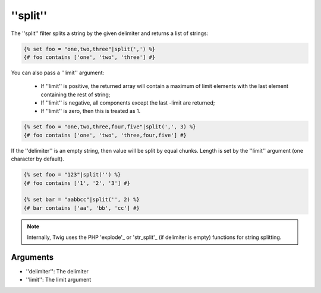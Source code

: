 ''split''
=========

.. versionadded:: 1.10.3
    The ''split'' filter was added in Twig 1.10.3.

The ''split'' filter splits a string by the given delimiter and returns a list
of strings:

.. code-block:: jinja

    {% set foo = "one,two,three"|split(',') %}
    {# foo contains ['one', 'two', 'three'] #}

You can also pass a ''limit'' argument:

 * If ''limit'' is positive, the returned array will contain a maximum of
   limit elements with the last element containing the rest of string;

 * If ''limit'' is negative, all components except the last -limit are
   returned;

 * If ''limit'' is zero, then this is treated as 1.

.. code-block:: jinja

    {% set foo = "one,two,three,four,five"|split(',', 3) %}
    {# foo contains ['one', 'two', 'three,four,five'] #}

If the ''delimiter'' is an empty string, then value will be split by equal
chunks. Length is set by the ''limit'' argument (one character by default).

.. code-block:: jinja

    {% set foo = "123"|split('') %}
    {# foo contains ['1', '2', '3'] #}

    {% set bar = "aabbcc"|split('', 2) %}
    {# bar contains ['aa', 'bb', 'cc'] #}

.. note::

    Internally, Twig uses the PHP 'explode'_ or 'str_split'_ (if delimiter is
    empty) functions for string splitting.

Arguments
---------

* ''delimiter'': The delimiter
* ''limit'':     The limit argument

.. _'explode':   http://php.net/explode
.. _'str_split': http://php.net/str_split
